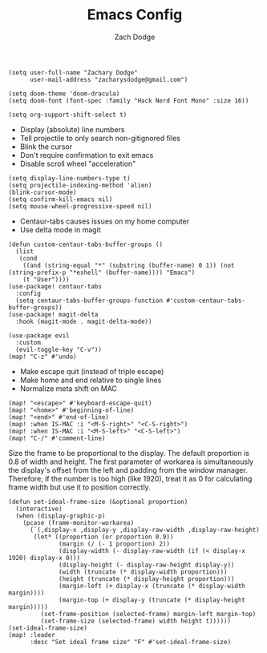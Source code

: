 #+TITLE: Emacs Config
#+AUTHOR: Zach Dodge

#+begin_src elisp
(setq user-full-name "Zachary Dodge"
      user-mail-address "zacharysdodge@gmail.com")
#+end_src

#+RESULTS:
: zacharysdodge@gmail.com

#+begin_src elisp
(setq doom-theme 'doom-dracula)
(setq doom-font (font-spec :family "Hack Nerd Font Mono" :size 16))
#+end_src

#+RESULTS:
: #<font-spec nil nil Hack\ Nerd\ Font\ Mono nil nil nil nil nil 16 nil nil nil nil>

#+begin_src elisp
(setq org-support-shift-select t)
#+end_src

#+RESULTS:
: t

- Display (absolute) line numbers
- Tell projectile to only search non-gitignored files
- Blink the cursor
- Don't require confirmation to exit emacs
- Disable scroll wheel "acceleration"
#+begin_src elisp
(setq display-line-numbers-type t)
(setq projectile-indexing-method 'alien)
(blink-cursor-mode)
(setq confirm-kill-emacs nil)
(setq mouse-wheel-progressive-speed nil)
#+end_src

#+RESULTS:

- Centaur-tabs causes issues on my home computer
- Use delta mode in magit
#+begin_src elisp
(defun custom-centaur-tabs-buffer-groups ()
  (list
   (cond
    ((and (string-equal "*" (substring (buffer-name) 0 1)) (not (string-prefix-p "*eshell" (buffer-name)))) "Emacs")
    (t "User"))))
(use-package! centaur-tabs
  :config
  (setq centaur-tabs-buffer-groups-function #'custom-centaur-tabs-buffer-groups))
(use-package! magit-delta
  :hook (magit-mode . magit-delta-mode))
#+end_src

#+RESULTS:
| doom--setq-evil-ex-hl-update-delay-for-magit-mode-h | (closure (t) (&rest _) (progn (defalias '+magit-enlargen-fringe-h #'(lambda nil Make fringe larger in magit. (and (display-graphic-p) (derived-mode-p 'magit-mode) +magit-fringe-size (let ((left (or (car-safe +magit-fringe-size) +magit-fringe-size)) (right (or (cdr-safe +magit-fringe-size) +magit-fringe-size))) (set-window-fringes nil left right))))) (add-hook 'window-configuration-change-hook #'+magit-enlargen-fringe-h nil t))) | doom-modeline-set-vcs-modeline | +modeline-hide-in-non-status-buffer-h | magit-delta-mode | turn-on-magit-gitflow |

#+begin_src elisp
(use-package evil
  :custom
  (evil-toggle-key "C-v"))
(map! "C-z" #'undo)
#+end_src

#+RESULTS:

- Make escape quit (instead of triple escape)
- Make home and end relative to single lines
- Normalize meta shift on MAC
#+begin_src elisp
(map! "<escape>" #'keyboard-escape-quit)
(map! "<home>" #'beginning-of-line)
(map! "<end>" #'end-of-line)
(map! :when IS-MAC :i "<M-S-right>" "<C-S-right>")
(map! :when IS-MAC :i "<M-S-left>" "<C-S-left>")
(map! "C-/" #'comment-line)
#+end_src

#+RESULTS:

Size the frame to be proportional to the display.
The default proportion is 0.8 of width and height.
The first parameter of workarea is simultaneously the display's offset from the left and padding from the window manager.
Therefore, if the number is too high (like 1920), treat it as 0 for calculating frame width but use it to position correctly.
#+begin_src elisp
(defun set-ideal-frame-size (&optional proportion)
  (interactive)
  (when (display-graphic-p)
    (pcase (frame-monitor-workarea)
      (`(,display-x ,display-y ,display-raw-width ,display-raw-height)
       (let* ((proportion (or proportion 0.9))
              (margin (/ (- 1 proportion) 2))
              (display-width (- display-raw-width (if (< display-x 1920) display-x 0)))
              (display-height (- display-raw-height display-y))
              (width (truncate (* display-width proportion)))
              (height (truncate (* display-height proportion)))
              (margin-left (+ display-x (truncate (* display-width margin))))
              (margin-top (+ display-y (truncate (* display-height margin)))))
         (set-frame-position (selected-frame) margin-left margin-top)
         (set-frame-size (selected-frame) width height t))))))
(set-ideal-frame-size)
(map! :leader
      :desc "Set ideal frame size" "F" #'set-ideal-frame-size)
#+end_src

#+RESULTS:
: set-ideal-frame-size
